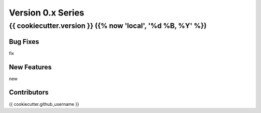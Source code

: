 ==================
Version 0.x Series
==================

{{ cookiecutter.version }} ({% now 'local', '%d %B, %Y' %})
================================

Bug Fixes
---------
fix

New Features
------------
new

Contributors
------------
{{ cookiecutter.github_username }}
